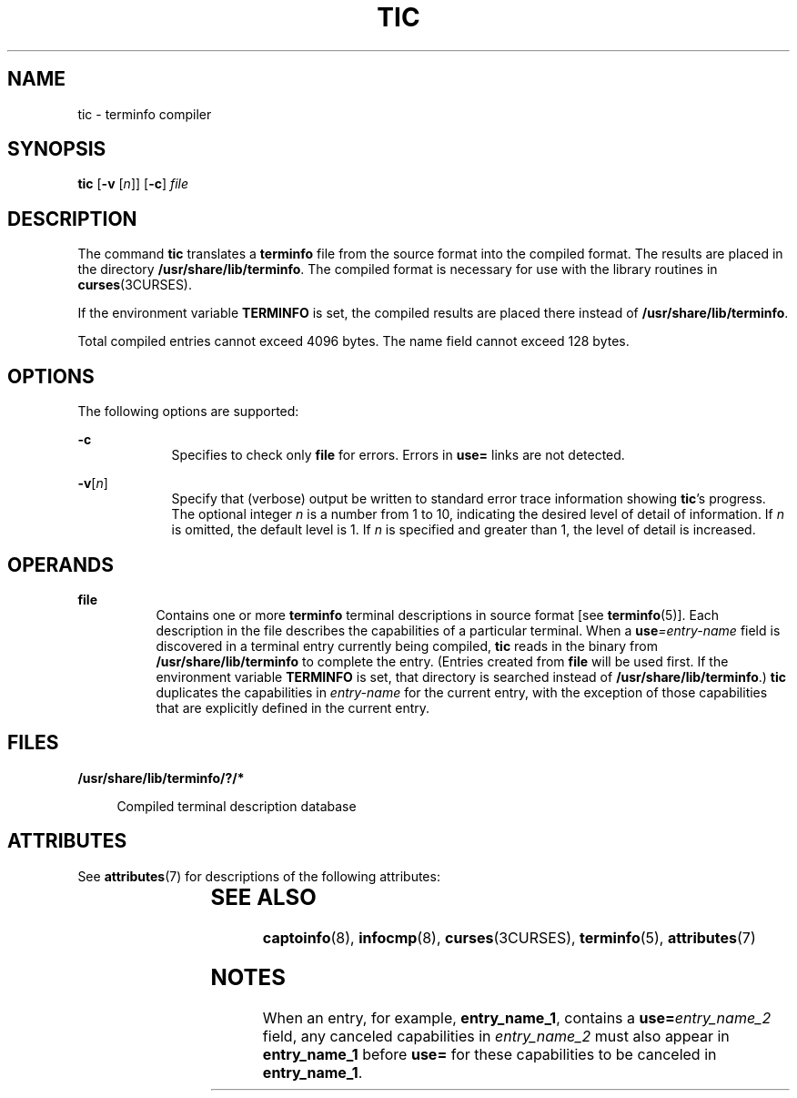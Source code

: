 '\" te
.\" Copyright (c) 1996, Sun Microsystems, Inc. All Rights Reserved.
.\" Copyright 1989 AT&T
.\" Copyright 2011 Nexenta Systems, Inc. All rights Reserved.
.\" The contents of this file are subject to the terms of the Common Development and Distribution License (the "License").  You may not use this file except in compliance with the License.
.\" You can obtain a copy of the license at usr/src/OPENSOLARIS.LICENSE or http://www.opensolaris.org/os/licensing.  See the License for the specific language governing permissions and limitations under the License.
.\" When distributing Covered Code, include this CDDL HEADER in each file and include the License file at usr/src/OPENSOLARIS.LICENSE.  If applicable, add the following below this CDDL HEADER, with the fields enclosed by brackets "[]" replaced with your own identifying information: Portions Copyright [yyyy] [name of copyright owner]
.TH TIC 8 "Jun 25, 2011"
.SH NAME
tic \- terminfo compiler
.SH SYNOPSIS
.LP
.nf
\fBtic\fR [\fB-v\fR [\fIn\fR]] [\fB-c\fR] \fIfile\fR
.fi

.SH DESCRIPTION
.sp
.LP
The command \fBtic\fR translates a \fBterminfo\fR file from the source format
into the compiled format. The results are placed in the directory
\fB/usr/share/lib/terminfo\fR. The compiled format is necessary for use with
the library routines in \fBcurses\fR(3CURSES).
.sp
.LP
If the environment variable \fBTERMINFO\fR is set, the compiled results are
placed there instead of \fB/usr/share/lib/terminfo\fR.
.sp
.LP
Total compiled entries cannot exceed 4096 bytes. The name field cannot exceed
128 bytes.
.SH OPTIONS
.sp
.LP
The following options are supported:
.sp
.ne 2
.na
\fB\fB-c\fR\fR
.ad
.RS 9n
Specifies to check only \fBfile\fR for errors. Errors in \fBuse=\fR links are
not detected.
.RE

.sp
.ne 2
.na
\fB\fB-v\fR[\fIn\fR]\fR
.ad
.RS 9n
Specify that (verbose) output be written to standard error trace information
showing \fBtic\fR's progress. The optional integer \fIn\fR is a number from 1
to 10, indicating the desired level of detail of information. If \fIn\fR is
omitted, the default level is 1. If \fIn\fR is specified and greater than 1,
the level of detail is increased.
.RE

.SH OPERANDS
.sp
.ne 2
.na
\fB\fBfile\fR\fR
.ad
.RS 8n
Contains one or more \fBterminfo\fR terminal descriptions in source format [see
\fBterminfo\fR(5)]. Each description in the file describes the capabilities of
a particular terminal. When a \fBuse\fR\fI=entry-name\fR field is discovered in
a terminal entry currently being compiled, \fBtic\fR reads in the binary from
\fB/usr/share/lib/terminfo\fR to complete the entry. (Entries created from
\fBfile\fR will be used first. If the environment variable
\fB\fR\fBTERM\fR\fBINFO \fR is set, that directory is searched instead of
\fB/usr/share/lib/terminfo\fR.) \fBtic\fR duplicates the capabilities in
\fIentry-name\fR for the current entry, with the exception of those
capabilities that are explicitly defined in the current entry.
.RE

.SH FILES
.sp
.ne 2
.na
\fB\fB/usr/share/lib/terminfo/?/*\fR\fR
.ad
.sp .6
.RS 4n
Compiled terminal description database
.RE

.SH ATTRIBUTES
.sp
.LP
See \fBattributes\fR(7) for descriptions of the following attributes:
.sp

.sp
.TS
box;
c | c
l | l .
ATTRIBUTE TYPE	ATTRIBUTE VALUE
.TE

.SH SEE ALSO
.sp
.LP
\fBcaptoinfo\fR(8), \fBinfocmp\fR(8), \fBcurses\fR(3CURSES),
\fBterminfo\fR(5), \fBattributes\fR(7)
.SH NOTES
.sp
.LP
When an entry, for example, \fBentry_name_1\fR, contains a
\fBuse=\fR\fIentry_name_2\fR field, any canceled capabilities in
\fIentry_name_2\fR must also appear in \fBentry_name_1\fR before \fBuse=\fR for
these capabilities to be canceled in \fBentry_name_1\fR.
